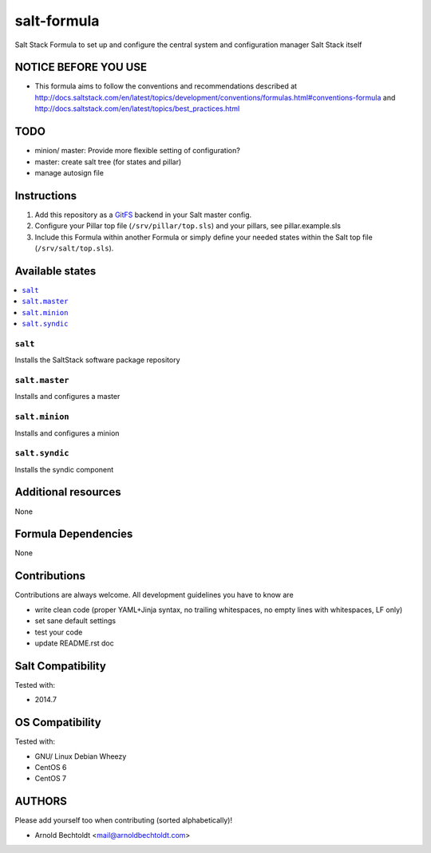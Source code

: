 ============
salt-formula
============

.. image:: https://api.flattr.com/button/flattr-badge-large.png
    :target: https://flattr.com/submit/auto?user_id=bechtoldt&url=https%3A%2F%2Fgithub.com%2Fbechtoldt%2Fsaltstack-salt-formula

Salt Stack Formula to set up and configure the central system and configuration manager Salt Stack itself

NOTICE BEFORE YOU USE
=====================

* This formula aims to follow the conventions and recommendations described at http://docs.saltstack.com/en/latest/topics/development/conventions/formulas.html#conventions-formula and http://docs.saltstack.com/en/latest/topics/best_practices.html

TODO
====

* minion/ master: Provide more flexible setting of configuration?
* master: create salt tree (for states and pillar)
* manage autosign file

Instructions
============

1. Add this repository as a `GitFS <http://docs.saltstack.com/topics/tutorials/gitfs.html>`_ backend in your Salt master config.

2. Configure your Pillar top file (``/srv/pillar/top.sls``) and your pillars, see pillar.example.sls

3. Include this Formula within another Formula or simply define your needed states within the Salt top file (``/srv/salt/top.sls``).

Available states
================

.. contents::
    :local:

``salt``
--------
Installs the SaltStack software package repository

``salt.master``
---------------
Installs and configures a master

``salt.minion``
---------------
Installs and configures a minion

``salt.syndic``
---------------
Installs the syndic component

Additional resources
====================

None

Formula Dependencies
====================

None

Contributions
=============

Contributions are always welcome. All development guidelines you have to know are

* write clean code (proper YAML+Jinja syntax, no trailing whitespaces, no empty lines with whitespaces, LF only)
* set sane default settings
* test your code
* update README.rst doc

Salt Compatibility
==================

Tested with:

* 2014.7

OS Compatibility
================

Tested with:

* GNU/ Linux Debian Wheezy
* CentOS 6
* CentOS 7

AUTHORS
=======

Please add yourself too when contributing (sorted alphabetically)!

* Arnold Bechtoldt <mail@arnoldbechtoldt.com>
